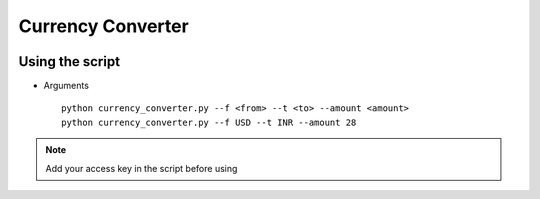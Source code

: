 Currency Converter
==================

|checkout|

Using the script
----------------

-  Arguments

   ::

      python currency_converter.py --f <from> --t <to> --amount <amount>
      python currency_converter.py --f USD --t INR --amount 28

.. note::

   Add your access key in the script before using

.. |checkout| image:: https://forthebadge.com/images/badges/check-it-out.svg
  :target: https://github.com/HarshCasper/Rotten-Scripts/tree/master/Python/Currency_Converter/

